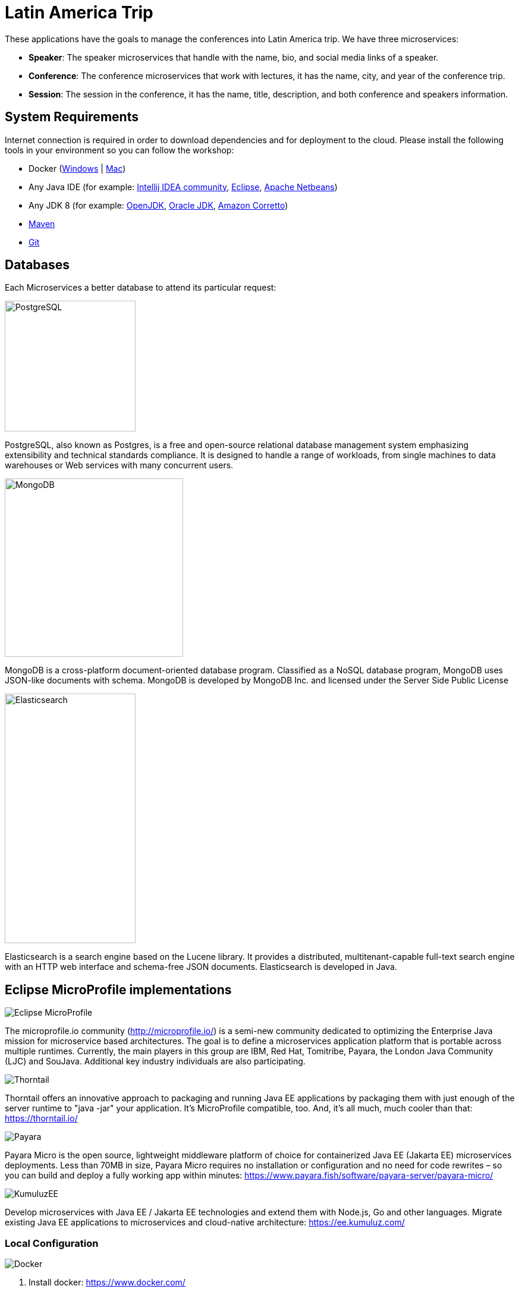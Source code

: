 = Latin America Trip

These applications have the goals to manage the conferences into Latin America trip. We have three microservices:

* **Speaker**: The speaker microservices that handle with the name, bio, and social media links of a speaker.
* **Conference**: The conference microservices that work with lectures, it has the name, city, and year of the conference trip.
* **Session**: The session in the conference, it has the name, title, description, and both conference and speakers information.

== System Requirements

Internet connection is required in order to download dependencies and for deployment to the cloud. Please install the following tools in your environment so you can follow the workshop:

* Docker (https://docs.docker.com/docker-for-windows/install/[Windows] | https://docs.docker.com/docker-for-mac/install/[Mac])
* Any Java IDE (for example: https://www.jetbrains.com/idea/download/[Intellij IDEA community], https://www.eclipse.org/downloads/packages/release/2019-06/r/eclipse-ide-enterprise-java-developers[Eclipse], https://netbeans.apache.org/download/nb110/nb110.html[Apache Netbeans])
* Any JDK 8 (for example: https://adoptopenjdk.net/upstream.html/[OpenJDK], https://www.oracle.com/technetwork/java/javase/downloads/jdk8-downloads-2133151.html[Oracle JDK], https://docs.aws.amazon.com/corretto/latest/corretto-8-ug/downloads-list.html[Amazon Corretto]) 
* https://maven.apache.org/download.cgi[Maven]
* https://git-scm.com/downloads[Git]
  

== Databases

Each Microservices a better database to attend its particular request:

image::https://upload.wikimedia.org/wikipedia/commons/thumb/2/29/Postgresql_elephant.svg/220px-Postgresql_elephant.svg.png[PostgreSQL,align="center",width=220,height=220]

PostgreSQL, also known as Postgres, is a free and open-source relational database management system emphasizing extensibility and technical standards compliance. It is designed to handle a range of workloads, from single machines to data warehouses or Web services with many concurrent users.

image::https://i.dlpng.com/static/png/414627_preview.png[MongoDB,align="center",width=300,height=300]

MongoDB is a cross-platform document-oriented database program. Classified as a NoSQL database program, MongoDB uses JSON-like documents with schema. MongoDB is developed by MongoDB Inc. and licensed under the Server Side Public License

image::https://static-www.elastic.co/v3/assets/bltefdd0b53724fa2ce/blt6ae3d6980b5fd629/5bbca1d1af3a954c36f95ed3/logo-elastic.svg[Elasticsearch,align="center",width=220,height=420]

Elasticsearch is a search engine based on the Lucene library. It provides a distributed, multitenant-capable full-text search engine with an HTTP web interface and schema-free JSON documents. Elasticsearch is developed in Java.


== Eclipse MicroProfile implementations

image::https://microprofile.io/wp-content/uploads/2018/06/MP-logo-w-tagline.png[Eclipse MicroProfile,align="center"]

The microprofile.io community (http://microprofile.io/) is a semi-new community dedicated to optimizing the Enterprise Java mission for microservice based architectures. The goal is to define a microservices application platform that is portable across multiple runtimes. Currently, the main players in this group are IBM, Red Hat, Tomitribe, Payara, the London Java Community (LJC) and SouJava. Additional key industry individuals are also participating.


image::https://developers.redhat.com/blog/wp-content/uploads/2018/10/thorntail_vertical_rgb_600px_default.png[Thorntail,align="center"]
Thorntail offers an innovative approach to packaging and running Java EE applications by packaging them with just enough of the server runtime to "java -jar" your application. It's MicroProfile compatible, too. And, it's all much, much cooler than that: https://thorntail.io/


image::https://www.payara.fish/payara-site/media/gb/micro-logo-for-blue-fade-RGB.png[Payara,align="center"]
Payara Micro is the open source, lightweight middleware platform of choice for containerized Java EE (Jakarta EE) microservices deployments.  Less than 70MB in size, Payara Micro requires no installation or configuration and no need for code rewrites  – so you can build and deploy a fully working app within minutes: https://www.payara.fish/software/payara-server/payara-micro/

image::https://avatars0.githubusercontent.com/u/6859905?s=280&v=4[KumuluzEE,align="center"]

Develop microservices with Java EE / Jakarta EE technologies and extend them with Node.js, Go and other languages. Migrate existing Java EE applications to microservices and cloud-native architecture: https://ee.kumuluz.com/


=== Local Configuration

image::https://www.docker.com/sites/default/files/horizontal_large.png[Docker,align="center"]

1. Install docker: https://www.docker.com/
2. Run docker command
3. `docker run -d --name elasticsearch -p 9200:9200 -p 9300:9300 -e "discovery.type=single-node" elasticsearch:6.8.1`
4. `docker run -d --name mongodb-instance -p 27017:27017 mongo`
5. `docker run -d --name postgresql -p 5432:5432  -e POSTGRES_PASSWORD=password -e POSTGRES_DB=speaker postgres`


=== Run Applications

The services are up; the next step is to run the applications:

* speaker (thorntail):
  1. `mvn -DskipTests clean package thorntail:package`
  2. `java -jar -Xmx512m -Dswarm.http.port=$PORT target/speaker-thorntail.jar`
* session (kumuluzee):
  1. `mvn -DskipTests clean package kumuluzee:repackage`
  2. `java -jar -Xmx512m -Dkumuluzee.server.http.port=$PORT target/session.jar`
* conference (Payara):
  1. `mvn -DskipTests clean package payara-micro:bundle`
  2. `java -jar -Xmx512m target/conference-microbundle.jar --port $PORT`


=== Cloud Configuration


Platform.sh is the newest generation of PaaS, which allows the services to manage by the platform itself using infrastructure by code.


* [`.platform/routes.yaml`](.platform/routes.yaml): Platform.sh allows you to define the [routes](https://docs.platform.sh/configuration/routes.html).
* [`.platform/services.yaml`](.platform/services.yaml):  Platform.sh allows you to completely define and configure the topology and [services you want to use on your project](https://docs.platform.sh/configuration/services.html).
* [`.platform.app.yaml`](.platform.app.yaml): You control your application and the way it will be built and deployed on Platform.sh [via a single configuration file](https://docs.platform.sh/configuration/app-containers.html).

==== References:

* https://platform.sh/blog/how-platform-paas-works/
* https://platform.sh/stacks/java/

